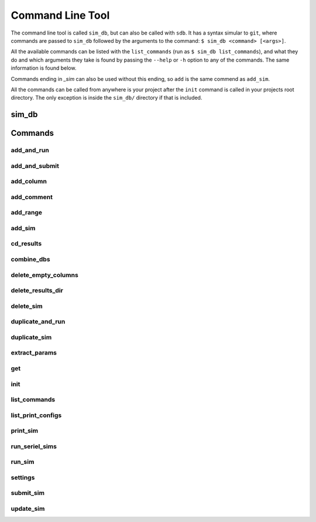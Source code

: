 =================
Command Line Tool
=================

The command line tool is called ``sim_db``, but can also be called with ``sdb``. It has a syntax simular to ``git``, where commands are passed to ``sim_db`` followed by the arguments to the command: ``$ sim_db <command> [<args>]``. 

All the available commands can be listed with the ``list_commands`` (run as ``$ sim_db list_commands``), and what they do and which arguments they take is found by passing the ``--help`` or ``-h`` option to any of the commands. The same information is found below. 

Commands ending in *_sim* can also be used without this ending, so ``add`` is the same commend as ``add_sim``.

All the commands can be called from anywhere is your project after the ``init`` command is called in your projects root directory. The only exception is inside the ``sim_db/`` directory if that is included.

sim_db
======

.. argparse::
   :ref: command_line_tool.command_line_arguments_parser

Commands
========

add_and_run
-----------
.. argparse::
   :ref: add_and_run.command_line_arguments_parser

add_and_submit
--------------
.. argparse::
   :ref: add_and_submit.command_line_arguments_parser

add_column
----------
.. argparse::
   :ref: add_column.command_line_arguments_parser

add_comment
-----------
.. argparse::
   :ref: add_comment.command_line_arguments_parser

add_range
---------
.. argparse::
   :ref: add_range_sim.command_line_arguments_parser

add_sim
-------
.. argparse::
   :ref: add_sim.command_line_arguments_parser

cd_results
----------
.. argparse::
   :ref: command_line_tool.cd_results_command_line_arguments_parser

combine_dbs
-----------
.. argparse::
   :ref: combine_dbs.command_line_arguments_parser

delete_empty_columns
--------------------
.. argparse::
   :ref: delete_empty_columns.command_line_arguments_parser

delete_results_dir
------------------
.. argparse::
   :ref: delete_results_dir.command_line_arguments_parser

delete_sim
----------
.. argparse::
   :ref: delete_sim.command_line_arguments_parser

duplicate_and_run
-----------------
.. argparse::
   :ref: duplicate_and_run.command_line_arguments_parser

duplicate_sim
-------------
.. argparse::
   :ref: duplicate_sim.command_line_arguments_parser

extract_params
--------------
.. argparse::
   :ref: extract_params.command_line_arguments_parser

get
---
.. argparse::
   :ref: get.command_line_arguments_parser

init
----
.. argparse::
   :ref: init.command_line_arguments_parser

list_commands
-------------
.. argparse::
   :ref: list_commands.command_line_arguments_parser

list_print_configs
------------------
.. argparse::
   :ref: list_print_configs.command_line_arguments_parser

print_sim
---------
.. argparse::
   :ref: print_sim.command_line_arguments_parser

run_seriel_sims
---------------
.. argparse::
   :ref: run_serial_sims.command_line_arguments_parser

run_sim
-------
.. argparse::
   :ref: run_sim.command_line_arguments_parser

settings
--------
.. argparse::
   :ref: settings.command_line_arguments_parser

submit_sim
----------
.. argparse::
   :ref: submit_sim.command_line_arguments_parser

update_sim
----------
.. argparse::
   :ref: update_sim.command_line_arguments_parser

